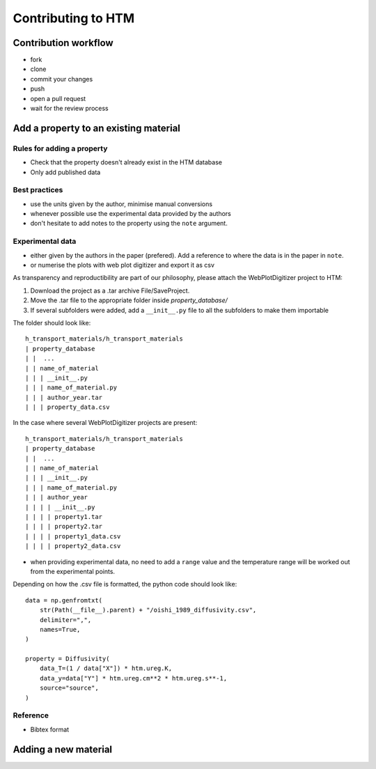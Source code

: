 .. _contributing:

Contributing to HTM
===================

Contribution workflow
---------------------

- fork
- clone
- commit your changes
- push
- open a pull request
- wait for the review process

Add a property to an existing material
--------------------------------------

Rules for adding a property
^^^^^^^^^^^^^^^^^^^^^^^^^^^

- Check that the property doesn't already exist in the HTM database
- Only add published data

Best practices
^^^^^^^^^^^^^^

- use the units given by the author, minimise manual conversions
- whenever possible use the experimental data provided by the authors
- don't hesitate to add notes to the property using the ``note`` argument.

Experimental data
^^^^^^^^^^^^^^^^^

- either given by the authors in the paper (prefered). Add a reference to where the data is in the paper in ``note``.
- or numerise the plots with web plot digitizer and export it as csv

As transparency and reproductibility are part of our philosophy, please attach the WebPlotDigitizer project to HTM:

1. Download the project as a .tar archive File/SaveProject.

2. Move the .tar file to the appropriate folder inside `property_database/`

3. If several subfolders were added, add a ``__init__.py`` file to all the subfolders to make them importable

The folder should look like::

    h_transport_materials/h_transport_materials
    | property_database
    | |  ...
    | | name_of_material
    | | | __init__.py
    | | | name_of_material.py
    | | | author_year.tar
    | | | property_data.csv

In the case where several WebPlotDigitizer projects are present::

    h_transport_materials/h_transport_materials
    | property_database
    | |  ...
    | | name_of_material
    | | | __init__.py
    | | | name_of_material.py
    | | | author_year
    | | | | __init__.py
    | | | | property1.tar
    | | | | property2.tar
    | | | | property1_data.csv
    | | | | property2_data.csv


- when providing experimental data, no need to add a ``range`` value and the temperature range will be worked out from the experimental points.


Depending on how the .csv file is formatted, the python code should look like::

    data = np.genfromtxt(
        str(Path(__file__).parent) + "/oishi_1989_diffusivity.csv",
        delimiter=",",
        names=True,
    )

    property = Diffusivity(
        data_T=(1 / data["X"]) * htm.ureg.K,
        data_y=data["Y"] * htm.ureg.cm**2 * htm.ureg.s**-1,
        source="source",
    )

Reference
^^^^^^^^^

- Bibtex format


Adding a new material
---------------------


